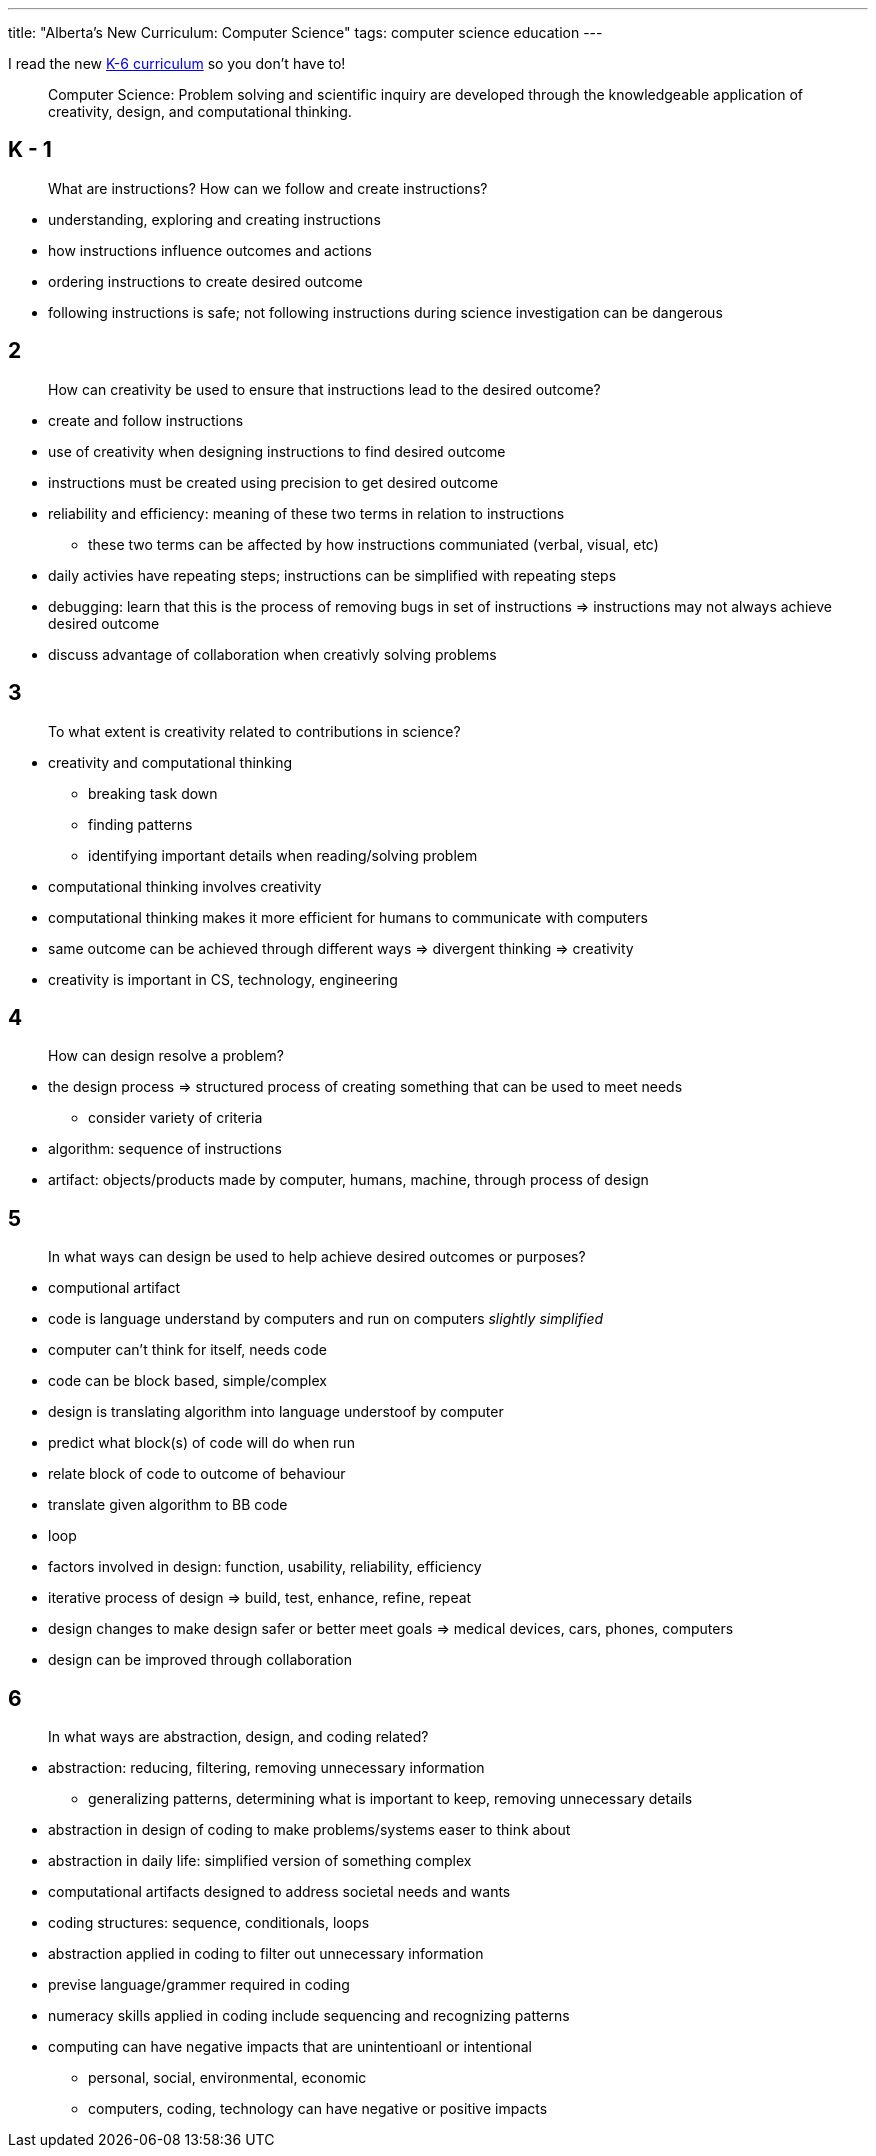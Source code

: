 ---
title: "Alberta's New Curriculum: Computer Science"
tags: computer science education
---

I read the new https://curriculum.learnalberta.ca/curriculum/en/c/scik[K-6 curriculum] so you don't have to!

> Computer Science: Problem solving and scientific inquiry are developed through the knowledgeable application of creativity, design, and computational thinking.

== K - 1
> What are instructions? How can we follow and create instructions?

* understanding, exploring and creating instructions
* how instructions influence outcomes and actions
* ordering instructions to create desired outcome
* following instructions is safe; not following instructions during science investigation can be dangerous

== 2
> How can creativity be used to ensure that instructions lead to the desired outcome?

* create and follow instructions
* use of creativity when designing instructions to find desired outcome
* instructions must be created using precision to get desired outcome
* reliability and efficiency: meaning of these two terms in relation to instructions
** these two terms can be affected by how instructions communiated (verbal, visual, etc)
* daily activies have repeating steps; instructions can be simplified with repeating steps
* debugging: learn that this is the process of removing bugs in set of instructions => instructions may not always achieve desired outcome
* discuss advantage of collaboration when creativly solving problems

== 3
> To what extent is creativity related to contributions in science?

* creativity and computational thinking
** breaking task down
** finding patterns
** identifying important details when reading/solving problem
* computational thinking involves creativity
* computational thinking makes it more efficient for humans to communicate with computers
* same outcome can be achieved through different ways => divergent thinking => creativity 
* creativity is important in CS, technology, engineering

== 4
> How can design resolve a problem?

* the design process => structured process of creating something that can be used to meet needs
** consider variety of criteria
* algorithm: sequence of instructions
* artifact: objects/products made by computer, humans, machine, through process of design

== 5
> In what ways can design be used to help achieve desired outcomes or purposes?

* computional artifact
* code is language understand by computers and run on computers _slightly simplified_
* computer can't think for itself, needs code
* code can be block based, simple/complex
* design is translating algorithm into language understoof by computer
* predict what block(s) of code will do when run
* relate block of code to outcome of behaviour
* translate given algorithm to BB code
* loop
* factors involved in design: function, usability, reliability, efficiency
* iterative process of design => build, test, enhance, refine, repeat
* design changes to make design safer or better meet goals => medical devices, cars, phones, computers
* design can be improved through collaboration

== 6
> In what ways are abstraction, design, and coding related?

* abstraction: reducing, filtering, removing unnecessary information
** generalizing patterns, determining what is important to keep, removing unnecessary details
* abstraction in design of coding to make problems/systems easer to think about
* abstraction in daily life: simplified version of something complex
* computational artifacts designed to address societal needs and wants
* coding structures: sequence, conditionals, loops
* abstraction applied in coding to filter out unnecessary information
* previse language/grammer required in coding
* numeracy skills applied in coding include sequencing and recognizing patterns
* computing can have negative impacts that are unintentioanl or intentional
** personal, social, environmental, economic
** computers, coding, technology can have negative or positive impacts

